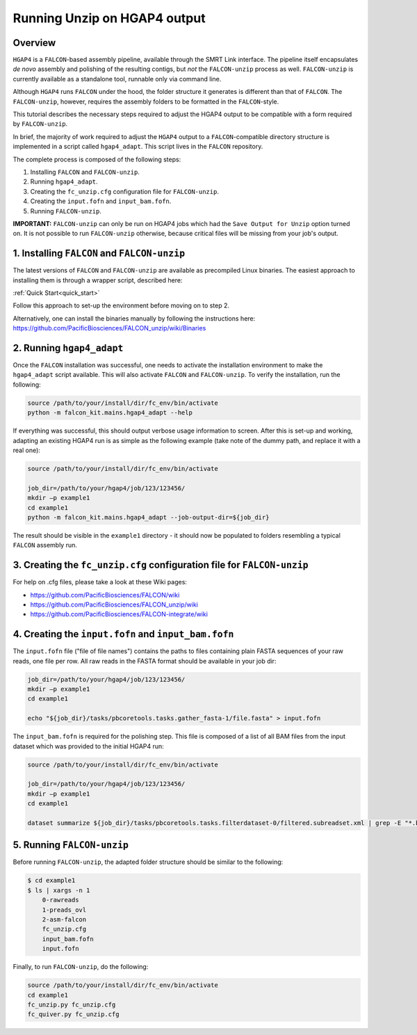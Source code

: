 .. _hgap4_adapt:

============
Running Unzip on HGAP4 output
============

Overview
--------

``HGAP4`` is a ``FALCON``-based assembly pipeline, available through the SMRT Link interface. The pipeline itself encapsulates *de novo* assembly and polishing of the resulting contigs, but *not* the ``FALCON-unzip`` process as well. ``FALCON-unzip`` is currently available as a standalone tool, runnable only via command line.

Although ``HGAP4`` runs ``FALCON`` under the hood, the folder structure it generates is different than that of ``FALCON``. The ``FALCON-unzip``, however, requires the assembly folders to be formatted in the ``FALCON``-style.

This tutorial describes the necessary steps required to adjust the HGAP4 output to be compatible with a form required by ``FALCON-unzip``.


In brief, the majority of work required to adjust the ``HGAP4`` output to a ``FALCON``-compatible directory structure is implemented in a script called ``hgap4_adapt``. This script lives in the ``FALCON`` repository.

The complete process is composed of the following steps:

1. Installing ``FALCON`` and ``FALCON-unzip``.
2. Running ``hgap4_adapt``.
3. Creating the ``fc_unzip.cfg`` configuration file for ``FALCON-unzip``.
4. Creating the ``input.fofn`` and ``input_bam.fofn``.
5. Running ``FALCON-unzip``.

**IMPORTANT:** ``FALCON-unzip`` can only be run on HGAP4 jobs which had the ``Save Output for Unzip`` option turned on. It is not possible to run ``FALCON-unzip`` otherwise, because critical files will be missing from your job's output.


1. Installing ``FALCON`` and ``FALCON-unzip``
---------------------------------------------

The latest versions of ``FALCON`` and ``FALCON-unzip`` are available as precompiled Linux binaries. The easiest approach to installing them is through a wrapper script, described here:

:ref:`Quick Start<quick_start>`

Follow this approach to set-up the environment before moving on to step 2.

Alternatively, one can install the binaries manually by following the instructions here:
https://github.com/PacificBiosciences/FALCON_unzip/wiki/Binaries


2. Running ``hgap4_adapt``
--------------------------

Once the ``FALCON`` installation was successful, one needs to activate the installation environment to make the ``hgap4_adapt`` script available. This will also activate  ``FALCON`` and ``FALCON-unzip``. To verify the installation, run the following:

.. code-block:: bash

    source /path/to/your/install/dir/fc_env/bin/activate
    python -m falcon_kit.mains.hgap4_adapt --help

..

If everything was successful, this should output verbose usage information to screen. After this is set-up and working, adapting an existing HGAP4 run is as simple as the following example (take note of the dummy path, and replace it with a real one):

.. code-block:: bash

    source /path/to/your/install/dir/fc_env/bin/activate

    job_dir=/path/to/your/hgap4/job/123/123456/
    mkdir –p example1
    cd example1
    python -m falcon_kit.mains.hgap4_adapt --job-output-dir=${job_dir}

..

The result should be visible in the ``example1`` directory - it should now be populated to folders resembling a typical ``FALCON`` assembly run.


3. Creating the ``fc_unzip.cfg`` configuration file for ``FALCON-unzip``
------------------------------------------------------------------------

For help on .cfg files, please take a look at these Wiki pages:

- https://github.com/PacificBiosciences/FALCON/wiki
- https://github.com/PacificBiosciences/FALCON_unzip/wiki
- https://github.com/PacificBiosciences/FALCON-integrate/wiki


4. Creating the ``input.fofn`` and ``input_bam.fofn``
-----------------------------------------------------

The ``input.fofn`` file ("file of file names") contains the paths to files containing plain FASTA sequences of your raw reads, one file per row. All raw reads in the FASTA format should be available in your job dir:

.. code-block:: bash

    job_dir=/path/to/your/hgap4/job/123/123456/
    mkdir –p example1
    cd example1

    echo "${job_dir}/tasks/pbcoretools.tasks.gather_fasta-1/file.fasta" > input.fofn

..


The ``input_bam.fofn`` is required for the polishing step. This file is composed of a list of all BAM files from the input dataset which was provided to the initial HGAP4 run:

.. code-block:: bash

    source /path/to/your/install/dir/fc_env/bin/activate

    job_dir=/path/to/your/hgap4/job/123/123456/
    mkdir –p example1
    cd example1

    dataset summarize ${job_dir}/tasks/pbcoretools.tasks.filterdataset-0/filtered.subreadset.xml | grep -E "*.bam$" > input_bam.fofn

..

5. Running ``FALCON-unzip``
---------------------------

Before running ``FALCON-unzip``, the adapted folder structure should be similar to the following:

.. code-block:: bash

    $ cd example1
    $ ls | xargs -n 1
        0-rawreads
        1-preads_ovl
        2-asm-falcon
        fc_unzip.cfg
        input_bam.fofn
        input.fofn

..

Finally, to run ``FALCON-unzip``, do the following:

.. code-block:: bash

    source /path/to/your/install/dir/fc_env/bin/activate
    cd example1
    fc_unzip.py fc_unzip.cfg
    fc_quiver.py fc_unzip.cfg

..
